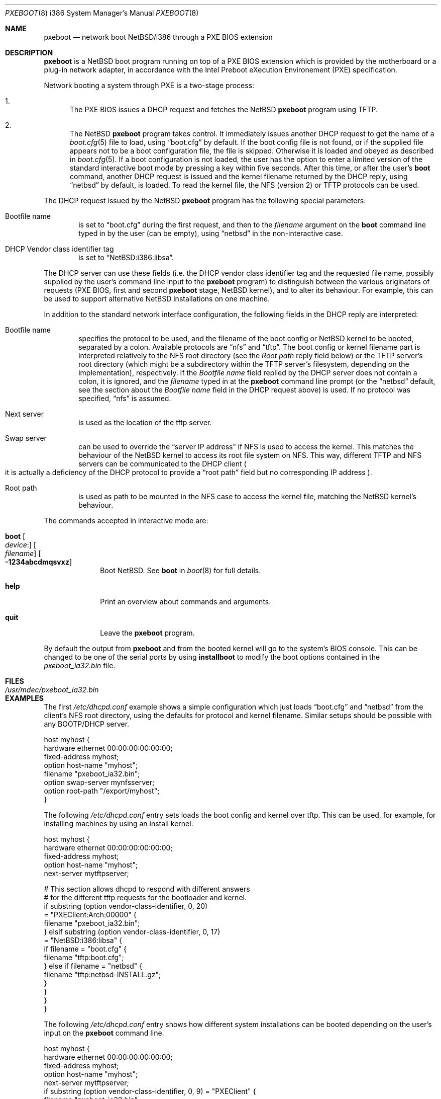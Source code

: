 .\"	$NetBSD: pxeboot.8,v 1.14 2009/04/10 21:11:28 perry Exp $
.\"
.\" Copyright (c) 2003
.\" 	Matthias Drochner.  All rights reserved.
.\"
.\" Redistribution and use in source and binary forms, with or without
.\" modification, are permitted provided that the following conditions
.\" are met:
.\" 1. Redistributions of source code must retain the above copyright
.\"    notice, this list of conditions and the following disclaimer.
.\" 2. Redistributions in binary form must reproduce the above copyright
.\"    notice, this list of conditions and the following disclaimer in the
.\"    documentation and/or other materials provided with the distribution.
.\"
.\" THIS SOFTWARE IS PROVIDED BY THE AUTHOR AND CONTRIBUTORS ``AS IS'' AND
.\" ANY EXPRESS OR IMPLIED WARRANTIES, INCLUDING, BUT NOT LIMITED TO, THE
.\" IMPLIED WARRANTIES OF MERCHANTABILITY AND FITNESS FOR A PARTICULAR PURPOSE
.\" ARE DISCLAIMED.  IN NO EVENT SHALL THE AUTHOR OR CONTRIBUTORS BE LIABLE
.\" FOR ANY DIRECT, INDIRECT, INCIDENTAL, SPECIAL, EXEMPLARY, OR CONSEQUENTIAL
.\" DAMAGES (INCLUDING, BUT NOT LIMITED TO, PROCUREMENT OF SUBSTITUTE GOODS
.\" OR SERVICES; LOSS OF USE, DATA, OR PROFITS; OR BUSINESS INTERRUPTION)
.\" HOWEVER CAUSED AND ON ANY THEORY OF LIABILITY, WHETHER IN CONTRACT, STRICT
.\" LIABILITY, OR TORT (INCLUDING NEGLIGENCE OR OTHERWISE) ARISING IN ANY WAY
.\" OUT OF THE USE OF THIS SOFTWARE, EVEN IF ADVISED OF THE POSSIBILITY OF
.\" SUCH DAMAGE.
.\"
.Dd April 10, 2008
.Dt PXEBOOT 8 i386
.Os
.Sh NAME
.Nm pxeboot
.Nd network boot NetBSD/i386 through a PXE BIOS extension
.Sh DESCRIPTION
.Nm
is a
.Nx
boot program running on top of a
.Tn PXE
.Tn BIOS
extension which is
provided by the motherboard or a plug-in network adapter,
in accordance with the
.Tn Intel
Preboot eXecution Environement
.Pq Tn PXE
specification.
.Pp
Network booting a system through
.Tn PXE
is a two-stage process:
.Pp
.Bl -enum
.It
The
.Tn PXE
.Tn BIOS
issues a
.Tn DHCP
request and fetches the
.Nx
.Nm
program using
.Tn TFTP .
.It
The
.Nx
.Nm
program takes control.
It immediately issues another
.Tn DHCP
request to get the name of a
.Xr boot.cfg 5
file to load, using
.Dq boot.cfg
by default.
If the boot config file is not found, or if the supplied file appears
not to be a boot configuration file, the file is skipped.
Otherwise it is loaded and obeyed as described in 
.Xr boot.cfg 5 .
.\" XXX Now, if the boot.cfg is loaded, is DHCP still used to get the
.\" XXX file name for the kernel? If only the person who had made the
.\" XXX changes had documented them.
If a boot configuration is not loaded, the user has the option to
enter a limited version of the standard interactive boot mode by
pressing a key within five seconds.
After this time, or after the user's
.Ic boot
command, another
.Tn DHCP
request is issued and the kernel filename returned by the
.Tn DHCP
reply, using
.Dq netbsd
by default,
is loaded.
To read the kernel file, the
.Tn NFS
.Pq version 2
or
.Tn TFTP
protocols can be used.
.El
.Pp
The
.Tn DHCP
request issued by the
.Nx
.Nm
program has the following special parameters:
.Bl -tag -width xxxx
.It Bootfile name
is set to
.Dq boot.cfg
during the first request, and then to
the
.Va filename
argument on the
.Ic boot
command line typed in by the user (can be empty), using
.Dq netbsd
in the non-interactive case.
.It DHCP Vendor class identifier tag
is set to
.Dq NetBSD:i386:libsa .
.El
.Pp
The
.Tn DHCP
server can use these fields (i.e. the
.Tn DHCP
vendor class identifier tag and the requested file name, possibly
supplied by the user's command line input to the
.Nm
program) to distinguish between the various originators of requests
(PXE BIOS, first and second
.Nm
stage,
.Nx
kernel), and to alter its behaviour. 
For example, this can be used to support alternative
.Nx
installations on one machine.
.Pp
In addition to the standard network interface configuration,
the following fields in the
.Tn DHCP
reply are interpreted:
.Bl -tag -width xxxx
.It Bootfile name
specifies the protocol to be used, and the filename of the
boot config or
.Nx
kernel to be booted, separated by a colon.
Available protocols are
.Dq nfs
and
.Dq tftp .
The boot config or kernel filename part is interpreted relatively to
the NFS root directory (see the
.Em Root path
reply field below) or the TFTP server's root directory (which might be a
subdirectory within the TFTP server's filesystem, depending on the
implementation), respectively.
If the
.Em Bootfile name
field replied by the DHCP server does not contain a colon,
it is ignored, and the
.Va filename
typed in at the
.Nm
command line prompt (or the
.Dq netbsd
default, see the section about the
.Em Bootfile name
field in the DHCP request above) is used.
If no protocol was specified,
.Dq nfs
is assumed.
.It Next server
is used as the location of the tftp server.
.It Swap server
can be used to override the
.Dq server IP address
if
.Tn NFS
is used to access the kernel.
This matches the behaviour of the
.Nx
kernel to access its root file system on
.Tn NFS .
This way, different
.Tn TFTP
and
.Tn NFS
servers can be communicated to
the
.Tn DHCP
client
.Po
it is actually a deficiency of the
.Tn DHCP
protocol to provide a
.Dq root path
field but no corresponding IP address
.Pc .
.It Root path
is used as path to be mounted in the
.Tn NFS
case to access the kernel file, matching the
.Nx
kernel's behaviour.
.El
.Pp
The commands accepted in interactive mode are:
.\" NOTE: some of this text is duplicated in the MI boot.8
.\" and in other i386-specific *boot.8 files;
.\" please try to keep all relevant files synchronized.
.Bl -tag -width 04n -offset 04n
.It Ic boot Oo Va device : Ns Oc Oo Va filename Oc Oo Fl 1234abcdmqsvxz Oc
Boot
.Nx .
See
.Cm boot
in
.Xr boot 8
for full details.
.It Ic help
Print an overview about commands and arguments.
.It Ic quit
Leave the
.Nm
program.
.El
.Pp
By default the output from
.Nm
and from the booted kernel will go to the system's BIOS console.
This can be changed to be one of the serial ports by using
.Nm installboot
to modify the boot options contained in the
.Pa pxeboot_ia32.bin
file.
.Sh FILES
.Bl -tag -width /usr/mdec/pxeboot_ia32.bin
.It Pa /usr/mdec/pxeboot_ia32.bin
.El
.Sh EXAMPLES
The first
.Pa /etc/dhcpd.conf
example shows a simple configuration which just loads
.Dq boot.cfg
and
.Dq netbsd
from the client's NFS root directory, using the defaults for
protocol and kernel filename.
Similar setups should be possible with any BOOTP/DHCP server.
.Pp
.Bd -literal
host myhost {
    hardware ethernet 00:00:00:00:00:00;
    fixed-address myhost;
    option host-name "myhost";
    filename "pxeboot_ia32.bin";
    option swap-server mynfsserver;
    option root-path "/export/myhost";
}
.Ed
.Pp
The following
.Pa /etc/dhcpd.conf
entry sets loads the boot config and kernel over tftp.
This can be used, for example, for installing machines by using
an install kernel.
.Pp
.Bd -literal
host myhost {
    hardware ethernet 00:00:00:00:00:00;
    fixed-address myhost;
    option host-name "myhost";
    next-server mytftpserver;

    # This section allows dhcpd to respond with different answers
    # for the different tftp requests for the bootloader and kernel.
    if substring (option vendor-class-identifier, 0, 20)
      = "PXEClient:Arch:00000" {
        filename "pxeboot_ia32.bin";
    } elsif substring (option vendor-class-identifier, 0, 17)
      = "NetBSD:i386:libsa" {
        if filename = "boot.cfg" {
            filename "tftp:boot.cfg";
        } else if filename = "netbsd" {
            filename "tftp:netbsd-INSTALL.gz";
        }
    }
}
}
.Ed
.Pp
The following
.Pa /etc/dhcpd.conf
entry shows how different system installations can be booted depending on
the user's input on the
.Nm
command line.
.Pp
.Bd -literal
host myhost {
    hardware ethernet 00:00:00:00:00:00;
    fixed-address myhost;
    option host-name "myhost";
    next-server mytftpserver;
    if substring (option vendor-class-identifier, 0, 9) = "PXEClient" {
        filename "pxeboot_ia32.bin";
    } elsif filename = "boot.cfg" {
        filename "tftp:boot.cfg";
    } elsif filename = "tftp" {
        filename "tftp:netbsd.myhost";
    } else {
        option swap-server mynfsserver;
        option root-path "/export/myhost";
        if filename = "generic" {
            filename "nfs:gennetbsd";
        } else {
            filename "nfs:netbsd";
        }
    }
}
.Ed
.Pp
The
.Tn TFTP
server is supplied using the
.Em next-server
directive.
The
.Tn NFS
server for the root file system is
.Em mynfsserver .
The
.Em swap-server:root-path
is only used in the
.Tn NFS
case and by the
.Nx
kernel to mount the root file system.
.Sh SEE ALSO
.Xr boot.cfg 5 ,
.Xr boot 8 ,
.Xr dhcpd 8 ,
.Xr diskless 8 ,
.Xr installboot 8
.Rs
.%T Preboot Execution Environment (PXE) Specification
.%N Version 2.1
.%D September 20, 1999
.%A Intel Corporation
.Re
.Sh HISTORY
The
.Nx Ns Tn /i386
.Nm
command first appeared in
.Nx 1.6 .
.Sh BUGS
If an error is encountered while reading the
.Nx
kernel file or if its file format wasn't recognized, it is
impossible to retry the operation because the
.Tn PXE
network stack is already removed from the system RAM.
.Pp
You need the
.Nm
from an i386 build to boot an i386 kernel,
and that from an amd64 build to boot an amd64 kernel.
